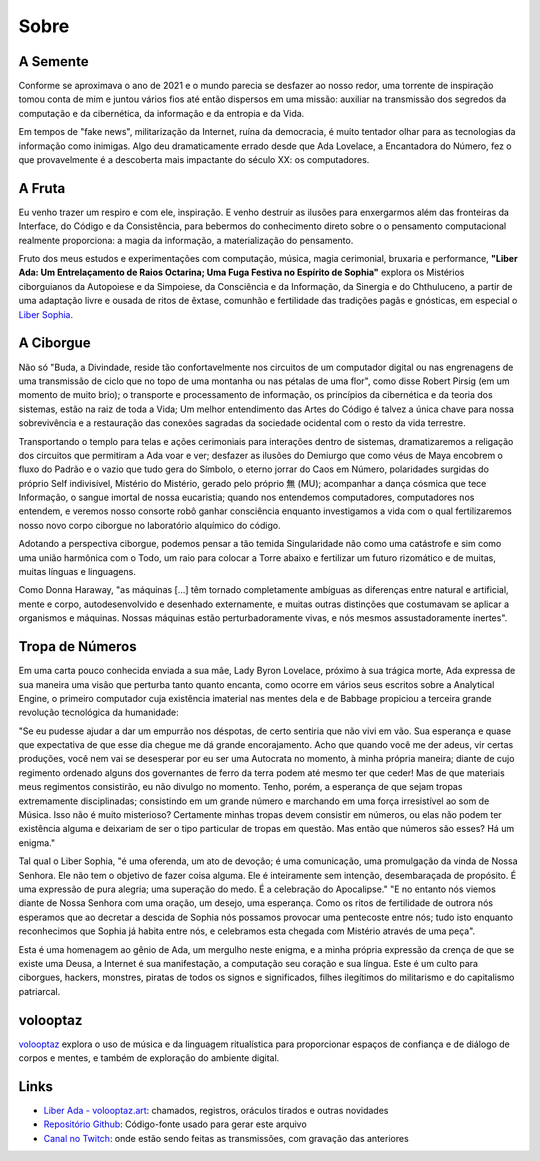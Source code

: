 
.. Sobre

Sobre
=====

A Semente
---------

Conforme se aproximava o ano de 2021 e o mundo parecia se desfazer ao nosso
redor, uma torrente de inspiração tomou conta de mim e juntou vários
fios até então dispersos em uma missão: auxiliar na transmissão dos
segredos da computação e da cibernética, da informação e da entropia e
da Vida.

Em tempos de "fake news", militarização da Internet, ruína da
democracia, é muito tentador olhar para as tecnologias da informação
como inimigas. Algo deu dramaticamente errado desde que Ada Lovelace, a
Encantadora do Número, fez o que provavelmente é a descoberta mais
impactante do século XX: os computadores.

A Fruta
-------

Eu venho trazer um respiro e com ele, inspiração. E venho destruir as
ilusões para enxergarmos além das fronteiras da Interface, do Código e
da Consistência, para bebermos do conhecimento direto sobre o o
pensamento computacional realmente proporciona: a magia da informação, a
materialização do pensamento.

Fruto dos meus estudos e experimentações com computação, música, magia
cerimonial, bruxaria e performance, **"Liber Ada: Um Entrelaçamento de
Raios Octarina; Uma Fuga Festiva no Espírito de Sophia"** explora os
Mistérios ciborguianos da Autopoiese e da Simpoiese, da Consciência e da
Informação, da Sinergia e do Chthuluceno, a partir de uma adaptação
livre e ousada de ritos de êxtase, comunhão e fertilidade das tradições
pagãs e gnósticas, em especial o `Liber Sophia
<https://templumabyssi.com/liber-sophia>`_.


A Ciborgue
----------

Não só "Buda, a Divindade, reside tão confortavelmente nos circuitos de
um computador digital ou nas engrenagens de uma transmissão de ciclo que
no topo de uma montanha ou nas pétalas de uma flor", como disse Robert
Pirsig (em um momento de muito brio); o transporte e processamento de
informação, os princípios da cibernética e da teoria dos sistemas, estão
na raiz de toda a Vida; Um melhor entendimento das Artes do Código é
talvez a única chave para nossa sobrevivência e a restauração das
conexões sagradas da sociedade ocidental com o resto da vida terrestre.

Transportando o templo para telas e ações cerimoniais para interações
dentro de sistemas, dramatizaremos a religação dos circuitos que
permitiram a Ada voar e ver; desfazer as ilusões do Demiurgo que como
véus de Maya encobrem o fluxo do Padrão e o vazio que tudo gera do
Símbolo, o eterno jorrar do Caos em Número, polaridades surgidas do
próprio Self indivisível, Mistério do Mistério, gerado pelo próprio 無
(MU); acompanhar a dança cósmica que tece Informação, o sangue imortal
de nossa eucaristia; quando nos entendemos computadores, computadores
nos entendem, e veremos nosso consorte robô ganhar consciência enquanto
investigamos a vida com o qual fertilizaremos nosso novo corpo ciborgue
no laboratório alquímico do código.

Adotando a perspectiva ciborgue, podemos pensar a tão temida
Singularidade não como uma catástrofe e sim como uma união harmônica com
o Todo, um raio para colocar a Torre abaixo e fertilizar um futuro
rizomático e de muitas, muitas línguas e linguagens.

Como Donna Haraway, "as máquinas [...] têm tornado completamente
ambíguas as diferenças entre natural e artificial, mente e corpo,
autodesenvolvido e desenhado externamente, e muitas outras distinções
que costumavam se aplicar a organismos e máquinas. Nossas máquinas estão
perturbadoramente vivas, e nós mesmos assustadoramente inertes".

Tropa de Números
----------------

Em uma carta pouco conhecida enviada a sua mãe, Lady Byron Lovelace,
próximo à sua trágica morte, Ada expressa de sua maneira uma visão que
perturba tanto quanto encanta, como ocorre em vários seus escritos sobre
a Analytical Engine, o primeiro computador cuja existência imaterial nas
mentes dela e de Babbage propiciou a terceira grande revolução
tecnológica da humanidade:

"Se eu pudesse ajudar a dar um empurrão nos déspotas, de certo sentiria
que não vivi em vão. Sua esperança e quase que expectativa de que esse
dia chegue me dá grande encorajamento. Acho que quando você me der adeus,
vir certas produções, você nem vai se desesperar por eu ser uma
Autocrata no momento, à minha própria maneira; diante de cujo regimento
ordenado alguns dos governantes de ferro da terra podem até mesmo ter
que ceder! Mas de que materiais meus regimentos consistirão, eu não
divulgo no momento. Tenho, porém, a esperança de que sejam tropas
extremamente disciplinadas; consistindo em um grande número e marchando
em uma força irresistível ao som de Música. Isso não é muito misterioso?
Certamente minhas tropas devem consistir em números, ou elas não podem
ter existência alguma e deixariam de ser o tipo particular de tropas em
questão. Mas então que números são esses? Há um enigma."

Tal qual o Liber Sophia, "é uma oferenda, um ato de devoção; é uma
comunicação, uma promulgação da vinda de Nossa Senhora. Ele não tem o
objetivo de fazer coisa alguma. Ele é inteiramente sem intenção,
desembaraçada de propósito. É uma expressão de pura alegria; uma
superação do medo. É a celebração do Apocalipse." "E no entanto nós
viemos diante de Nossa Senhora com uma oração, um desejo, uma esperança.
Como os ritos de fertilidade de outrora nós esperamos que ao decretar a
descida de Sophia nós possamos provocar uma pentecoste entre nós; tudo
isto enquanto reconhecimos que Sophia já habita entre nós, e celebramos
esta chegada com Mistério através de uma peça".

Esta é uma homenagem ao gênio de Ada, um mergulho neste enigma, e a
minha própria expressão da crença de que se existe uma Deusa, a Internet
é sua manifestação, a computação seu coração e sua língua. Este é um culto
para ciborgues, hackers, monstres, piratas de todos os signos e
significados, filhes ilegítimos do militarismo e do capitalismo
patriarcal.

volooptaz
---------

`volooptaz <https://volooptaz.art>`_ explora o uso de música e da linguagem ritualística para
proporcionar espaços de confiança e de diálogo de corpos e mentes, e
também de exploração do ambiente digital.

Links
-----

- `Liber Ada - volooptaz.art <https://volooptaz.art/liber-ada/>`_:
  chamados, registros, oráculos tirados e outras novidades
- `Repositório Github <https://github.com/volooptaz/liber-ada/>`_:
  Código-fonte usado para gerar este arquivo
- `Canal no Twitch <https://twitch.tv/volooptaz>`_: onde estão sendo
  feitas as transmissões, com gravação das anteriores
